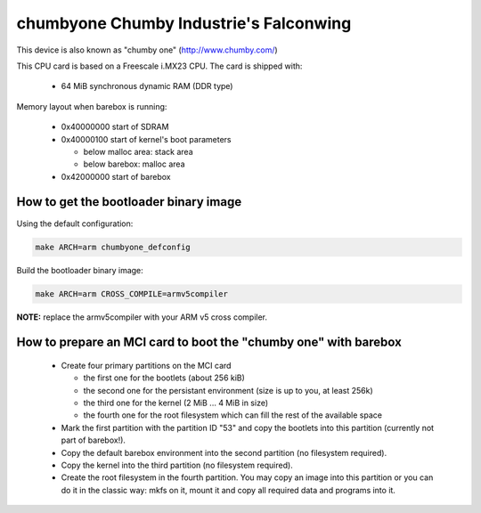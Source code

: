 chumbyone Chumby Industrie's Falconwing
=======================================

This device is also known as "chumby one" (http://www.chumby.com/)

This CPU card is based on a Freescale i.MX23 CPU. The card is shipped with:

  * 64 MiB synchronous dynamic RAM (DDR type)

Memory layout when barebox is running:

  * 0x40000000 start of SDRAM
  * 0x40000100 start of kernel's boot parameters

    * below malloc area: stack area
    * below barebox: malloc area

  * 0x42000000 start of barebox

How to get the bootloader binary image
--------------------------------------

Using the default configuration:

.. code-block:: sh

  make ARCH=arm chumbyone_defconfig

Build the bootloader binary image:

.. code-block:: sh

  make ARCH=arm CROSS_COMPILE=armv5compiler

**NOTE:** replace the armv5compiler with your ARM v5 cross compiler.

How to prepare an MCI card to boot the "chumby one" with barebox
----------------------------------------------------------------

  * Create four primary partitions on the MCI card

    * the first one for the bootlets (about 256 kiB)
    * the second one for the persistant environment (size is up to you, at least 256k)
    * the third one for the kernel (2 MiB ... 4 MiB in size)
    * the fourth one for the root filesystem which can fill the rest of the available space

  * Mark the first partition with the partition ID "53" and copy the
    bootlets into this partition (currently not part of barebox!).

  * Copy the default barebox environment into the second partition
    (no filesystem required).

  * Copy the kernel into the third partition (no filesystem required).

  * Create the root filesystem in the fourth partition. You may copy an
    image into this partition or you can do it in the classic way:
    mkfs on it, mount it and copy all required data and programs into
    it.
